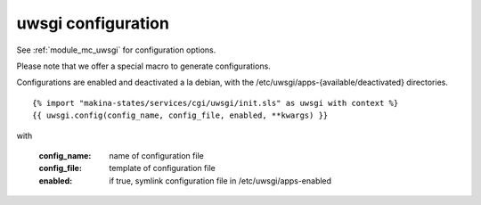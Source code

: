 uwsgi configuration
===================

See :ref:`module_mc_uwsgi` for configuration options.


Please note that we offer a special macro to generate configurations.

Configurations are enabled and deactivated a la debian, with the /etc/uwsgi/apps-{available/deactivated} directories.
::

{% import "makina-states/services/cgi/uwsgi/init.sls" as uwsgi with context %}
{{ uwsgi.config(config_name, config_file, enabled, **kwargs) }}

with

    :config_name: name of configuration file
    :config_file: template of configuration file
    :enabled: if true, symlink configuration file in /etc/uwsgi/apps-enabled

